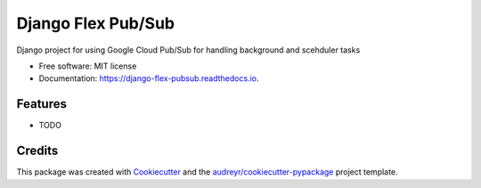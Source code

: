 ===================
Django Flex Pub/Sub
===================


.. image:: https://img.shields.io/pypi/v/flex_pubsub.svg
        :target: https://pypi.python.org/pypi/django-flex-pubsub




Django project for using Google Cloud Pub/Sub for handling background and scehduler tasks


* Free software: MIT license
* Documentation: https://django-flex-pubsub.readthedocs.io.


Features
--------

* TODO

Credits
-------

This package was created with Cookiecutter_ and the `audreyr/cookiecutter-pypackage`_ project template.

.. _Cookiecutter: https://github.com/audreyr/cookiecutter
.. _`audreyr/cookiecutter-pypackage`: https://github.com/audreyr/cookiecutter-pypackage
